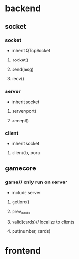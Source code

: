#+startup: indent
* backend
** socket
*** socket
- inherit QTcpSocket
**** socket()
**** send(msg)
**** recv()

*** server
- inherit socket
**** server(port)
**** accept()

*** client
- inherit socket
**** client(ip, port)

** gamecore
*** game// only run on server
- include server
**** getlord()
**** prev_cards
**** valid(cards)// localize to clients
**** put(number, cards)

* frontend

